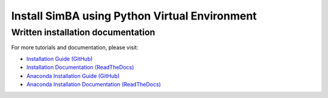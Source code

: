 Install SimBA using Python Virtual Environment
====================

.. raw:: html

   <iframe width="100%" height="800" src="https://www.youtube.com/embed/95HwnuiIB6s?feature=shared&vq=hd1080" frameborder="0" allow="accelerometer; autoplay; clipboard-write; encrypted-media; gyroscope; picture-in-picture" allowfullscreen></iframe>

Written installation documentation
-------------------

For more tutorials and documentation, please visit:

- `Installation Guide (GitHub) <https://github.com/sgoldenlab/simba/blob/master/docs/installation_new.md>`_
- `Installation Documentation (ReadTheDocs) <https://simba-uw-tf-dev.readthedocs.io/en/latest/installation.html>`_
- `Anaconda Installation Guide (GitHub) <https://github.com/sgoldenlab/simba/blob/master/docs/anaconda_2025.md>`_
- `Anaconda Installation Documentation (ReadTheDocs) <https://simba-uw-tf-dev.readthedocs.io/en/latest/anaconda_installation.html>`_
